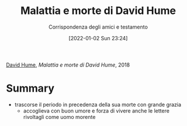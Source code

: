 :PROPERTIES:
:ID:       57dcd60d-13e2-4892-9f89-cf6eabe59454
:END:
#+title: Malattia e morte di David Hume
#+subtitle: Corrispondenza degli amici e testamento
#+date: [2022-01-02 Sun 23:24]
#+filetags: book
[[id:33062a35-8f85-4780-bef8-6c682385a124][David Hume]], /Malattia e morte di David Hume/, 2018

* Summary
- trascorse il periodo in precedenza della sua morte con grande grazia
  + accoglieva con buon umore e forza di vivere anche le lettere rivoltagli come uomo morente
